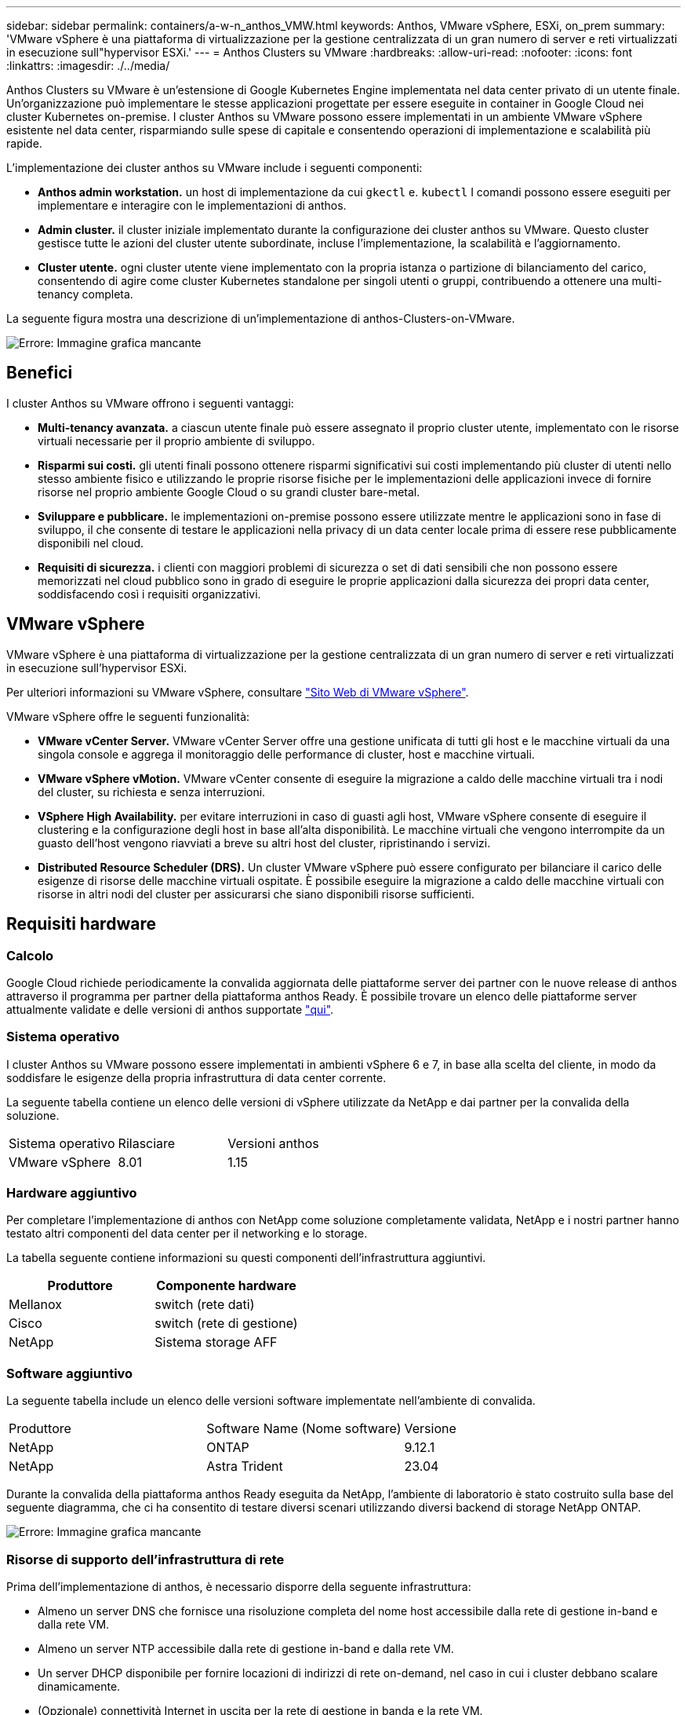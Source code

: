 ---
sidebar: sidebar 
permalink: containers/a-w-n_anthos_VMW.html 
keywords: Anthos, VMware vSphere, ESXi, on_prem 
summary: 'VMware vSphere è una piattaforma di virtualizzazione per la gestione centralizzata di un gran numero di server e reti virtualizzati in esecuzione sull"hypervisor ESXi.' 
---
= Anthos Clusters su VMware
:hardbreaks:
:allow-uri-read: 
:nofooter: 
:icons: font
:linkattrs: 
:imagesdir: ./../media/


[role="lead"]
Anthos Clusters su VMware è un'estensione di Google Kubernetes Engine implementata nel data center privato di un utente finale. Un'organizzazione può implementare le stesse applicazioni progettate per essere eseguite in container in Google Cloud nei cluster Kubernetes on-premise. I cluster Anthos su VMware possono essere implementati in un ambiente VMware vSphere esistente nel data center, risparmiando sulle spese di capitale e consentendo operazioni di implementazione e scalabilità più rapide.

L'implementazione dei cluster anthos su VMware include i seguenti componenti:

* *Anthos admin workstation.* un host di implementazione da cui `gkectl` e. `kubectl` I comandi possono essere eseguiti per implementare e interagire con le implementazioni di anthos.
* *Admin cluster.* il cluster iniziale implementato durante la configurazione dei cluster anthos su VMware. Questo cluster gestisce tutte le azioni del cluster utente subordinate, incluse l'implementazione, la scalabilità e l'aggiornamento.
* *Cluster utente.* ogni cluster utente viene implementato con la propria istanza o partizione di bilanciamento del carico, consentendo di agire come cluster Kubernetes standalone per singoli utenti o gruppi, contribuendo a ottenere una multi-tenancy completa.


La seguente figura mostra una descrizione di un'implementazione di anthos-Clusters-on-VMware.

image:a-w-n_anthos_controlplanev2_vm_architecture.png["Errore: Immagine grafica mancante"]



== Benefici

I cluster Anthos su VMware offrono i seguenti vantaggi:

* *Multi-tenancy avanzata.* a ciascun utente finale può essere assegnato il proprio cluster utente, implementato con le risorse virtuali necessarie per il proprio ambiente di sviluppo.
* *Risparmi sui costi.* gli utenti finali possono ottenere risparmi significativi sui costi implementando più cluster di utenti nello stesso ambiente fisico e utilizzando le proprie risorse fisiche per le implementazioni delle applicazioni invece di fornire risorse nel proprio ambiente Google Cloud o su grandi cluster bare-metal.
* *Sviluppare e pubblicare.* le implementazioni on-premise possono essere utilizzate mentre le applicazioni sono in fase di sviluppo, il che consente di testare le applicazioni nella privacy di un data center locale prima di essere rese pubblicamente disponibili nel cloud.
* *Requisiti di sicurezza.* i clienti con maggiori problemi di sicurezza o set di dati sensibili che non possono essere memorizzati nel cloud pubblico sono in grado di eseguire le proprie applicazioni dalla sicurezza dei propri data center, soddisfacendo così i requisiti organizzativi.




== VMware vSphere

VMware vSphere è una piattaforma di virtualizzazione per la gestione centralizzata di un gran numero di server e reti virtualizzati in esecuzione sull'hypervisor ESXi.

Per ulteriori informazioni su VMware vSphere, consultare https://www.vmware.com/products/vsphere.html["Sito Web di VMware vSphere"^].

VMware vSphere offre le seguenti funzionalità:

* *VMware vCenter Server.* VMware vCenter Server offre una gestione unificata di tutti gli host e le macchine virtuali da una singola console e aggrega il monitoraggio delle performance di cluster, host e macchine virtuali.
* *VMware vSphere vMotion.* VMware vCenter consente di eseguire la migrazione a caldo delle macchine virtuali tra i nodi del cluster, su richiesta e senza interruzioni.
* *VSphere High Availability.* per evitare interruzioni in caso di guasti agli host, VMware vSphere consente di eseguire il clustering e la configurazione degli host in base all'alta disponibilità. Le macchine virtuali che vengono interrompite da un guasto dell'host vengono riavviati a breve su altri host del cluster, ripristinando i servizi.
* *Distributed Resource Scheduler (DRS).* Un cluster VMware vSphere può essere configurato per bilanciare il carico delle esigenze di risorse delle macchine virtuali ospitate. È possibile eseguire la migrazione a caldo delle macchine virtuali con risorse in altri nodi del cluster per assicurarsi che siano disponibili risorse sufficienti.




== Requisiti hardware



=== Calcolo

Google Cloud richiede periodicamente la convalida aggiornata delle piattaforme server dei partner con le nuove release di anthos attraverso il programma per partner della piattaforma anthos Ready. È possibile trovare un elenco delle piattaforme server attualmente validate e delle versioni di anthos supportate https://cloud.google.com/anthos/docs/resources/partner-platforms["qui"^].



=== Sistema operativo

I cluster Anthos su VMware possono essere implementati in ambienti vSphere 6 e 7, in base alla scelta del cliente, in modo da soddisfare le esigenze della propria infrastruttura di data center corrente.

La seguente tabella contiene un elenco delle versioni di vSphere utilizzate da NetApp e dai partner per la convalida della soluzione.

|===


| Sistema operativo | Rilasciare | Versioni anthos 


| VMware vSphere | 8.01 | 1.15 
|===


=== Hardware aggiuntivo

Per completare l'implementazione di anthos con NetApp come soluzione completamente validata, NetApp e i nostri partner hanno testato altri componenti del data center per il networking e lo storage.

La tabella seguente contiene informazioni su questi componenti dell'infrastruttura aggiuntivi.

|===
| Produttore | Componente hardware 


| Mellanox | switch (rete dati) 


| Cisco | switch (rete di gestione) 


| NetApp | Sistema storage AFF 
|===


=== Software aggiuntivo

La seguente tabella include un elenco delle versioni software implementate nell'ambiente di convalida.

|===


| Produttore | Software Name (Nome software) | Versione 


| NetApp | ONTAP | 9.12.1 


| NetApp | Astra Trident | 23.04 
|===
Durante la convalida della piattaforma anthos Ready eseguita da NetApp, l'ambiente di laboratorio è stato costruito sulla base del seguente diagramma, che ci ha consentito di testare diversi scenari utilizzando diversi backend di storage NetApp ONTAP.

image:a-w-n_Anthos-1.15-vsphere8_validation.png["Errore: Immagine grafica mancante"]



=== Risorse di supporto dell'infrastruttura di rete

Prima dell'implementazione di anthos, è necessario disporre della seguente infrastruttura:

* Almeno un server DNS che fornisce una risoluzione completa del nome host accessibile dalla rete di gestione in-band e dalla rete VM.
* Almeno un server NTP accessibile dalla rete di gestione in-band e dalla rete VM.
* Un server DHCP disponibile per fornire locazioni di indirizzi di rete on-demand, nel caso in cui i cluster debbano scalare dinamicamente.
* (Opzionale) connettività Internet in uscita per la rete di gestione in banda e la rete VM.




== Best practice per le implementazioni in produzione

In questa sezione sono elencate diverse Best practice che un'organizzazione deve prendere in considerazione prima di implementare questa soluzione in produzione.



=== Implementare anthos in un cluster ESXi di almeno tre nodi

Sebbene sia possibile installare anthos in un cluster vSphere di meno di tre nodi a scopo dimostrativo o di valutazione, questa operazione non è consigliata per i carichi di lavoro di produzione. Anche se due nodi consentono la tolleranza di base ha e fault tolerance, una configurazione del cluster anthos deve essere modificata per disattivare l'affinità host predefinita e questo metodo di implementazione non è supportato da Google Cloud.



=== Configurare l'affinità della macchina virtuale e dell'host

La distribuzione dei nodi cluster anthos su più nodi hypervisor può essere ottenuta abilitando l'affinità di macchine virtuali e host.

Affinità o anti-affinità è un metodo per definire le regole per un insieme di macchine virtuali e/o host che determinano se le macchine virtuali vengono eseguite insieme sullo stesso host o su host del gruppo o su host diversi. Viene applicato alle macchine virtuali creando gruppi di affinità costituiti da macchine virtuali e/o host con un insieme di parametri e condizioni identici. A seconda che le macchine virtuali di un gruppo di affinità vengano eseguite sullo stesso host o su host del gruppo o separatamente su host diversi, i parametri del gruppo di affinità possono definire affinità positiva o affinità negativa.

Per configurare i gruppi di affinità, fare riferimento al collegamento appropriato riportato di seguito per la versione di VMware vSphere in uso.

https://docs.vmware.com/en/VMware-vSphere/6.7/com.vmware.vsphere.resmgmt.doc/GUID-FF28F29C-8B67-4EFF-A2EF-63B3537E6934.html["Documentazione vSphere 6.7: Utilizzo delle regole di affinità DRS"^].https://docs.vmware.com/en/VMware-vSphere/7.0/com.vmware.vsphere.resmgmt.doc/GUID-FF28F29C-8B67-4EFF-A2EF-63B3537E6934.html["Documentazione vSphere 7.0: Utilizzo delle regole di affinità DRS"^].


NOTE: Anthos dispone di un'opzione di configurazione in ogni singolo utente `cluster.yaml` File per creare automaticamente regole di affinità dei nodi che possono essere attivate o disattivate in base al numero di host ESXi nell'ambiente.
